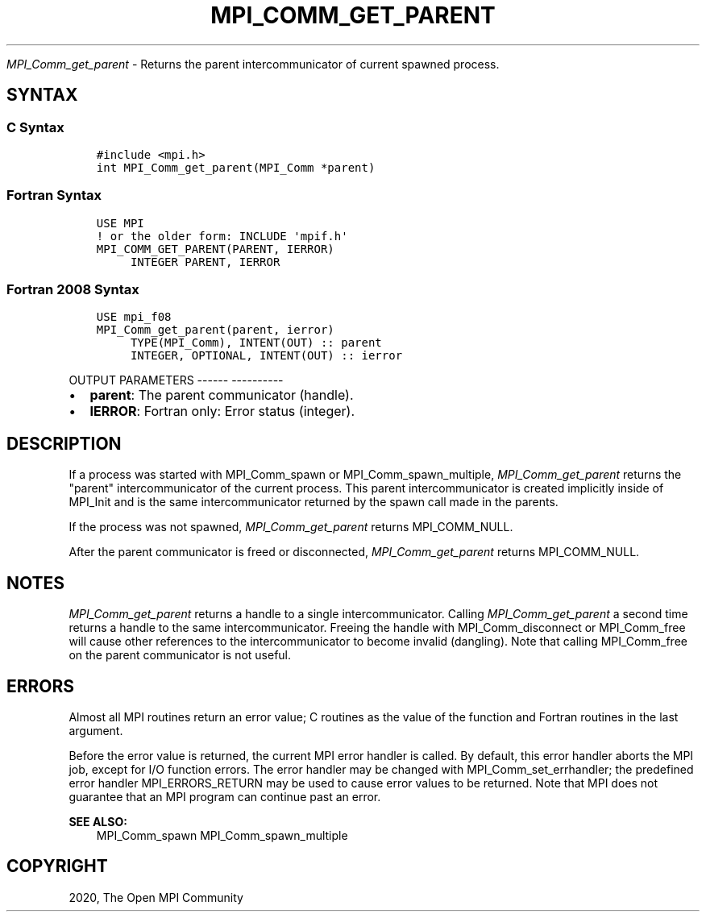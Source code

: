 .\" Man page generated from reStructuredText.
.
.TH "MPI_COMM_GET_PARENT" "3" "Jan 05, 2022" "" "Open MPI"
.
.nr rst2man-indent-level 0
.
.de1 rstReportMargin
\\$1 \\n[an-margin]
level \\n[rst2man-indent-level]
level margin: \\n[rst2man-indent\\n[rst2man-indent-level]]
-
\\n[rst2man-indent0]
\\n[rst2man-indent1]
\\n[rst2man-indent2]
..
.de1 INDENT
.\" .rstReportMargin pre:
. RS \\$1
. nr rst2man-indent\\n[rst2man-indent-level] \\n[an-margin]
. nr rst2man-indent-level +1
.\" .rstReportMargin post:
..
.de UNINDENT
. RE
.\" indent \\n[an-margin]
.\" old: \\n[rst2man-indent\\n[rst2man-indent-level]]
.nr rst2man-indent-level -1
.\" new: \\n[rst2man-indent\\n[rst2man-indent-level]]
.in \\n[rst2man-indent\\n[rst2man-indent-level]]u
..
.sp
\fI\%MPI_Comm_get_parent\fP \- Returns the parent intercommunicator of
current spawned process.
.SH SYNTAX
.SS C Syntax
.INDENT 0.0
.INDENT 3.5
.sp
.nf
.ft C
#include <mpi.h>
int MPI_Comm_get_parent(MPI_Comm *parent)
.ft P
.fi
.UNINDENT
.UNINDENT
.SS Fortran Syntax
.INDENT 0.0
.INDENT 3.5
.sp
.nf
.ft C
USE MPI
! or the older form: INCLUDE \(aqmpif.h\(aq
MPI_COMM_GET_PARENT(PARENT, IERROR)
     INTEGER PARENT, IERROR
.ft P
.fi
.UNINDENT
.UNINDENT
.SS Fortran 2008 Syntax
.INDENT 0.0
.INDENT 3.5
.sp
.nf
.ft C
USE mpi_f08
MPI_Comm_get_parent(parent, ierror)
     TYPE(MPI_Comm), INTENT(OUT) :: parent
     INTEGER, OPTIONAL, INTENT(OUT) :: ierror
.ft P
.fi
.UNINDENT
.UNINDENT
.sp
OUTPUT PARAMETERS
\-\-\-\-\-\- \-\-\-\-\-\-\-\-\-\-
.INDENT 0.0
.IP \(bu 2
\fBparent\fP: The parent communicator (handle).
.IP \(bu 2
\fBIERROR\fP: Fortran only: Error status (integer).
.UNINDENT
.SH DESCRIPTION
.sp
If a process was started with MPI_Comm_spawn or MPI_Comm_spawn_multiple,
\fI\%MPI_Comm_get_parent\fP returns the "parent" intercommunicator of the
current process. This parent intercommunicator is created implicitly
inside of MPI_Init and is the same intercommunicator returned by the
spawn call made in the parents.
.sp
If the process was not spawned, \fI\%MPI_Comm_get_parent\fP returns
MPI_COMM_NULL.
.sp
After the parent communicator is freed or disconnected,
\fI\%MPI_Comm_get_parent\fP returns MPI_COMM_NULL.
.SH NOTES
.sp
\fI\%MPI_Comm_get_parent\fP returns a handle to a single intercommunicator.
Calling \fI\%MPI_Comm_get_parent\fP a second time returns a handle to the same
intercommunicator. Freeing the handle with MPI_Comm_disconnect or
MPI_Comm_free will cause other references to the intercommunicator to
become invalid (dangling). Note that calling MPI_Comm_free on the parent
communicator is not useful.
.SH ERRORS
.sp
Almost all MPI routines return an error value; C routines as the value
of the function and Fortran routines in the last argument.
.sp
Before the error value is returned, the current MPI error handler is
called. By default, this error handler aborts the MPI job, except for
I/O function errors. The error handler may be changed with
MPI_Comm_set_errhandler; the predefined error handler MPI_ERRORS_RETURN
may be used to cause error values to be returned. Note that MPI does not
guarantee that an MPI program can continue past an error.
.sp
\fBSEE ALSO:\fP
.INDENT 0.0
.INDENT 3.5
MPI_Comm_spawn    MPI_Comm_spawn_multiple
.UNINDENT
.UNINDENT
.SH COPYRIGHT
2020, The Open MPI Community
.\" Generated by docutils manpage writer.
.
